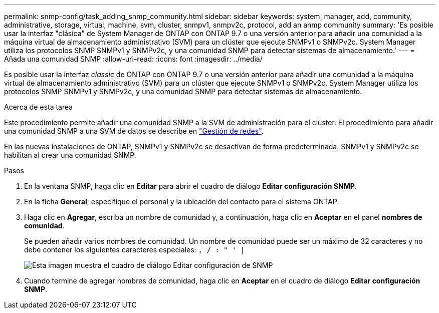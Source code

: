 ---
permalink: snmp-config/task_adding_snmp_community.html 
sidebar: sidebar 
keywords: system, manager, add, community, administrative, storage, virtual, machine, svm, cluster, snmpv1, snmpv2c, protocol, add an anmp community 
summary: 'Es posible usar la interfaz "clásica" de System Manager de ONTAP con ONTAP 9.7 o una versión anterior para añadir una comunidad a la máquina virtual de almacenamiento administrativo (SVM) para un clúster que ejecute SNMPv1 o SNMPv2c. System Manager utiliza los protocolos SNMP SNMPv1 y SNMPv2c, y una comunidad SNMP para detectar sistemas de almacenamiento.' 
---
= Añada una comunidad SNMP
:allow-uri-read: 
:icons: font
:imagesdir: ../media/


[role="lead"]
Es posible usar la interfaz _classic_ de ONTAP con ONTAP 9.7 o una versión anterior para añadir una comunidad a la máquina virtual de almacenamiento administrativo (SVM) para un clúster que ejecute SNMPv1 o SNMPv2c. System Manager utiliza los protocolos SNMP SNMPv1 y SNMPv2c, y una comunidad SNMP para detectar sistemas de almacenamiento.

.Acerca de esta tarea
Este procedimiento permite añadir una comunidad SNMP a la SVM de administración para el clúster. El procedimiento para añadir una comunidad SNMP a una SVM de datos se describe en https://docs.netapp.com/us-en/ontap/networking/index.html["Gestión de redes"].

En las nuevas instalaciones de ONTAP, SNMPv1 y SNMPv2c se desactivan de forma predeterminada. SNMPv1 y SNMPv2c se habilitan al crear una comunidad SNMP.

.Pasos
. En la ventana SNMP, haga clic en *Editar* para abrir el cuadro de diálogo *Editar configuración SNMP*.
. En la ficha *General*, especifique el personal y la ubicación del contacto para el sistema ONTAP.
. Haga clic en *Agregar*, escriba un nombre de comunidad y, a continuación, haga clic en *Aceptar* en el panel *nombres de comunidad*.
+
Se pueden añadir varios nombres de comunidad. Un nombre de comunidad puede ser un máximo de 32 caracteres y no debe contener los siguientes caracteres especiales: `, / : " ' |`

+
image::../media/snmp_cfg_comm_step3.gif[Esta imagen muestra el cuadro de diálogo Editar configuración de SNMP,General tab,in which the example community name "comty1" is entered.]

. Cuando termine de agregar nombres de comunidad, haga clic en *Aceptar* en el cuadro de diálogo *Editar configuración SNMP*.

